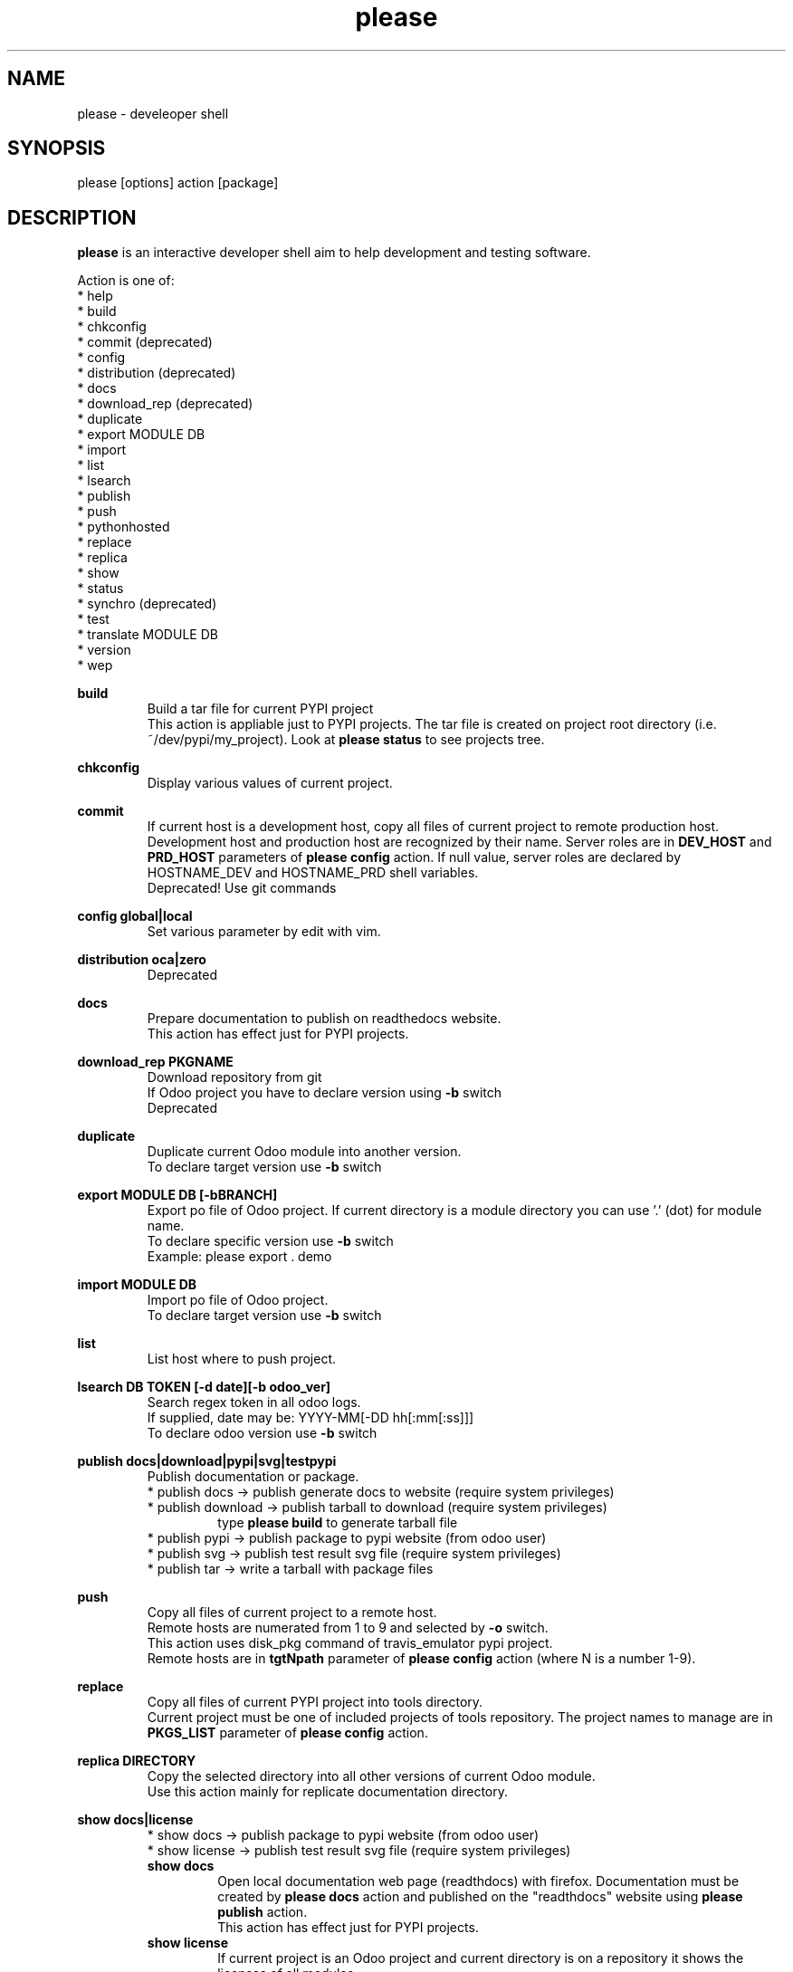 .\" Manpage for please.
.\" Contact antoniomaria.vigliotti@gmail.com to correct errors or typos.
.TH please 8
.SH NAME
please \- develeoper shell
.SH SYNOPSIS
please [options] action [package]
.SH DESCRIPTION
\fBplease\fR is an interactive developer shell aim to help development and testing software.
.P
Action is one of:
.br
* help
.br
* build
.br
* chkconfig
.br
* commit (deprecated)
.br
* config
.br
* distribution (deprecated)
.br
* docs
.br
* download_rep (deprecated)
.br
* duplicate
.br
* export MODULE DB
.br
* import
.br
* list
.br
* lsearch
.br
* publish
.br
* push
.br
* pythonhosted
.br
* replace
.br
* replica
.br
* show
.br
* status
.br
* synchro (deprecated)
.br
* test
.br
* translate MODULE DB
.br
* version
.br
* wep
.P
\fBbuild\fR
.RS
Build a tar file for current PYPI project
.br
This action is appliable just to PYPI projects. The tar file is created on project root directory (i.e. ~/dev/pypi/my_project).
Look at \fBplease status\fR to see projects tree.
.RE
.P
\fBchkconfig\fR
.RS
Display various values of current project.
.RE
.P
\fBcommit\fR
.RS
If current host is a development host, copy all files of current project to remote production host.
Development host and production host are recognized by their name.
Server roles are in \fBDEV_HOST\fR and \fBPRD_HOST\fR parameters of \fBplease config\fR action.
If null value, server roles are declared by HOSTNAME_DEV and HOSTNAME_PRD shell variables.
.br
Deprecated! Use git commands
.RE
.P
\fBconfig global|local\fR
.RS
Set various parameter by edit with vim.
.RE
.P
\fBdistribution oca|zero\fR
.RS
Deprecated
.RE
.P
\fBdocs\fR
.RS
Prepare documentation to publish on readthedocs website.
.br
This action has effect just for PYPI projects.
.RE
.P
\fBdownload_rep PKGNAME\fR
.RS
Download repository from git
.br
If Odoo project you have to declare version using \fB-b\fR switch
.br
Deprecated
.RE
.P
\fBduplicate\fR
.RS
Duplicate current Odoo module into another version.
.br
To declare target version use \fB-b\fR switch
.RE
.P
\fBexport MODULE DB [-bBRANCH]\fR
.RS
Export po file of Odoo project.
If current directory is a module directory you can use '.' (dot) for module name.
.br
To declare specific version use \fB-b\fR switch
.br
Example: please export . demo
.RE
.P
\fBimport MODULE DB\fR
.RS
Import po file of Odoo project.
.br
To declare target version use \fB-b\fR switch
.RE
.P
\fBlist\fR
.RS
List host where to push project.
.RE
.P
\fBlsearch DB TOKEN [-d date][-b odoo_ver]\fR
.RS
Search regex token in all odoo logs.
.br
If supplied, date may be: YYYY-MM[-DD hh[:mm[:ss]]]
.br
To declare odoo version use \fB-b\fR switch
.RE
.P
\fBpublish docs|download|pypi|svg|testpypi\fR
.RS
Publish documentation or package.
.br
* publish docs     -> publish generate docs to website (require system privileges)
.br
* publish download -> publish tarball to download (require system privileges)
.RS
type \fBplease build\fR to generate tarball file
.RE
* publish pypi     -> publish package to pypi website (from odoo user)
.br
* publish svg      -> publish test result svg file (require system privileges)
.br
* publish tar      -> write a tarball with package files
.RE
.P
\fBpush\fR
.RS
Copy all files of current project to a remote host.
.br
Remote hosts are numerated from 1 to 9 and selected by \fB-o\fR switch.
.br
This action uses disk_pkg command of travis_emulator pypi project.
.br
Remote hosts are in \fBtgtNpath\fR parameter of \fBplease config\fR action (where N is a number 1-9).
.RE
.P
\fBreplace\fR
.RS
Copy all files of current PYPI project into tools directory.
.br
Current project must be one of included projects of tools repository. The project names to manage are in \fBPKGS_LIST\fR parameter of \fBplease config\fR action.
.RE
.P
\fBreplica DIRECTORY\fR
.RS
Copy the selected directory into all other versions of current Odoo module.
.br
Use this action mainly for replicate documentation directory.
.RE
.P
\fBshow docs|license\fR
.RS
* show docs        -> publish package to pypi website (from odoo user)
.br
* show license     -> publish test result svg file (require system privileges)
.br
\fBshow docs\fR
.RS
Open local documentation web page (readthdocs) with firefox.
Documentation must be created by \fBplease docs\fR action and published on the "readthdocs" website using \fBplease publish\fR action.
.br
This action has effect just for PYPI projects.
.RE
\fBshow license\fR
.RS
If current project is an Odoo project and current directory is on a repository
it shows the licenses of all modules.
.br
.RE
.RE
.P
\fBstatus\fR
.RS
Show replace status
.br
For each project in ~/dev/pypi show differences between replaced copy and show replacing status in ~/tools (see replace action)
.br

.br
    Projects tree
.br

.br
.RS
root
.br
|
.br
|-- devel                   # Here runtime command links
.br
|   |
.br
|   \\--- pypi               # Here PYPI projects in development state
.br
|        |
.br
|        |--- PYPI PROJECT  # Here the nth project
.br
|        \\--- ...
.br
|
.br
\\--- tools                  # Here gitted or ready to git projects copy
.br
     |
.br
     |--- PYPI PROJECT      # Here nth project
.br
     \\--- ...
.RE
.RE
.P
\fBsynchro oca|zero COMMIT-MESSAGE\fR
.RS
Update documentation (please distribution), execute \fBgit commit\fR an then \fNgit push\fR
.br
This action is appliable just to PYPI projects. After this action, current project is pushed on to git repository.
.br
Deprecated
.RE
.P
\fBtranslate MODULE DB\fR
.RS
Translate po file of Odoo project.
In order to access to database a configuratione file must be supplied with \fB-c\fR switch.
.br
To declare target version use \fB-b\fR switch
.RE
.SH OPTIONS
.TP
.BR \-L \fIfilename\fR
Trace file name. Default is /var/log/product.log if user is root, otherwise is ~/product.log
.TP
.BR \-n
Do nothing (dry-run)
.TP
.TP
.BR \-q
Quiet mode
.TP
.BR \-V
Show version
.TP
.BR \-v
Verbose mode
.TP
.BR \-y
assume yes
.SH EXAMPLES
please docs
.SH BUGS
No known bugs.
.SH AUTHOR
Antonio Maria Vigliotti (antoniomaria.vigliotti@gmail.com)

